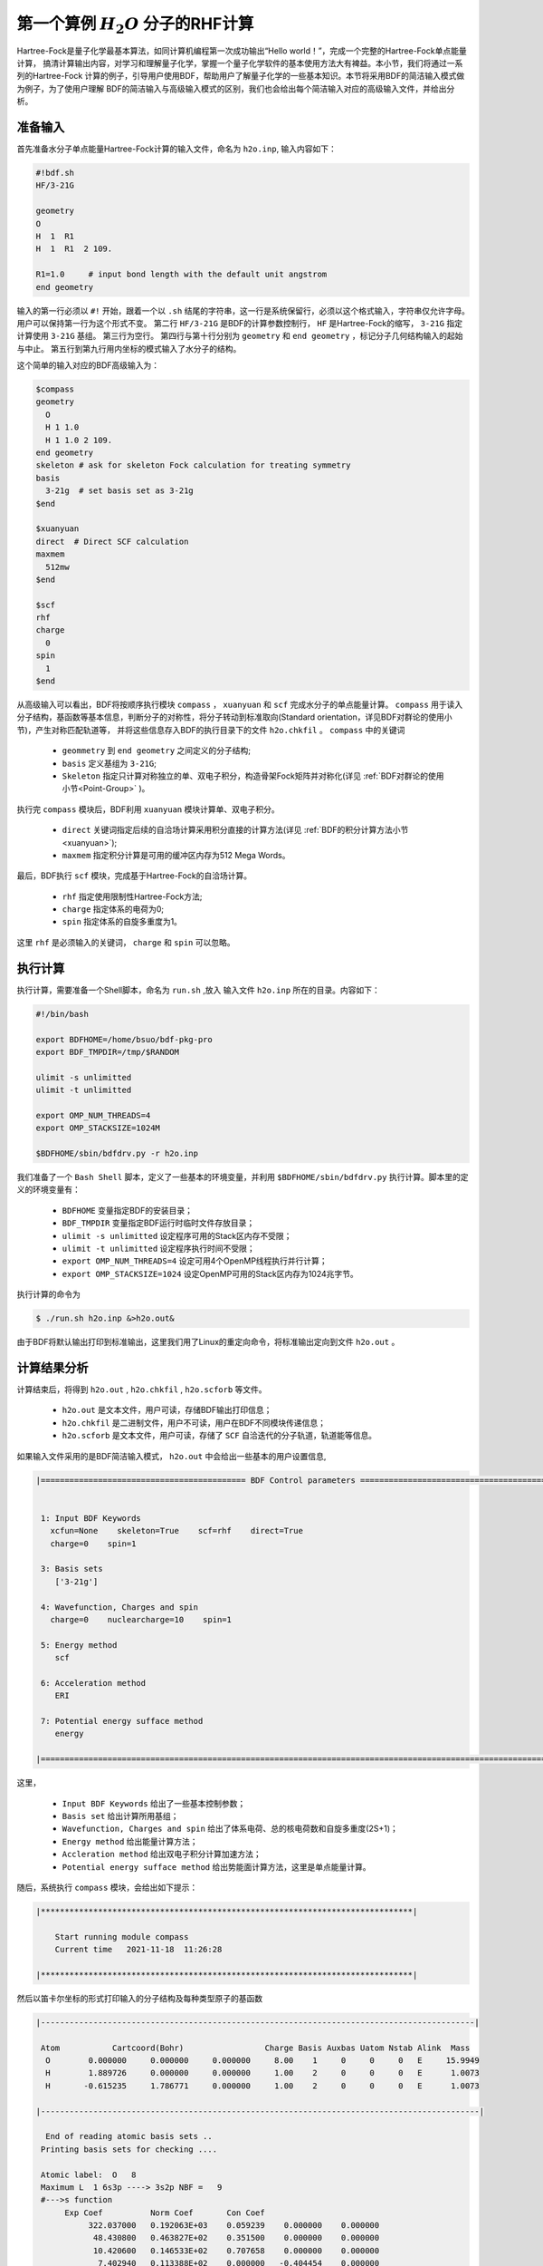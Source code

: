 .. _FirstExample:

第一个算例  :math:`H_{2}O` 分子的RHF计算
================================================
Hartree-Fock是量子化学最基本算法，如同计算机编程第一次成功输出“Hello world！”，完成一个完整的Hartree-Fock单点能量计算，
搞清计算输出内容，对学习和理解量子化学，掌握一个量子化学软件的基本使用方法大有裨益。本小节，我们将通过一系列的Hartree-Fock
计算的例子，引导用户使用BDF，帮助用户了解量子化学的一些基本知识。本节将采用BDF的简洁输入模式做为例子，为了使用户理解
BDF的简洁输入与高级输入模式的区别，我们也会给出每个简洁输入对应的高级输入文件，并给出分析。

准备输入
-------------------------------------------------------
首先准备水分子单点能量Hartree-Fock计算的输入文件，命名为 ``h2o.inp``, 输入内容如下：

.. code-block:: bdf 

    #!bdf.sh
    HF/3-21G    
  
    geometry
    O
    H  1  R1 
    H  1  R1  2 109.
  
    R1=1.0     # input bond length with the default unit angstrom
    end geometry

输入的第一行必须以 ``#!`` 开始，跟着一个以 ``.sh`` 结尾的字符串，这一行是系统保留行，必须以这个格式输入，字符串仅允许字母。用户可以保持第一行为这个形式不变。
第二行 ``HF/3-21G`` 是BDF的计算参数控制行， ``HF`` 是Hartree-Fock的缩写， ``3-21G`` 指定计算使用 ``3-21G`` 基组。
第三行为空行。
第四行与第十行分别为 ``geometry`` 和 ``end geometry`` ，标记分子几何结构输入的起始与中止。
第五行到第九行用内坐标的模式输入了水分子的结构。

这个简单的输入对应的BDF高级输入为：

.. code-block:: bdf 

    $compass
    geometry
      O
      H 1 1.0
      H 1 1.0 2 109.
    end geometry
    skeleton # ask for skeleton Fock calculation for treating symmetry 
    basis
      3-21g  # set basis set as 3-21g
    $end
  
    $xuanyuan
    direct  # Direct SCF calculation
    maxmem 
      512mw
    $end
  
    $scf
    rhf
    charge
      0
    spin
      1
    $end

从高级输入可以看出，BDF将按顺序执行模块 ``compass`` ， ``xuanyuan`` 和 ``scf`` 完成水分子的单点能量计算。
``compass`` 用于读入分子结构，基函数等基本信息，判断分子的对称性，将分子转动到标准取向(Standard orientation，详见BDF对群论的使用小节)，产生对称匹配轨道等，
并将这些信息存入BDF的执行目录下的文件 ``h2o.chkfil`` 。 ``compass`` 中的关键词

 * ``geommetry`` 到 ``end geometry`` 之间定义的分子结构;
 * ``basis`` 定义基组为 ``3-21G``;
 * ``Skeleton`` 指定只计算对称独立的单、双电子积分，构造骨架Fock矩阵并对称化(详见 :ref:`BDF对群论的使用小节<Point-Group>` )。 

执行完 ``compass`` 模块后，BDF利用 ``xuanyuan`` 模块计算单、双电子积分。

 * ``direct`` 关键词指定后续的自洽场计算采用积分直接的计算方法(详见 :ref:`BDF的积分计算方法小节<xuanyuan>`);
 * ``maxmem`` 指定积分计算是可用的缓冲区内存为512 Mega Words。

最后，BDF执行 ``scf`` 模块，完成基于Hartree-Fock的自洽场计算。

 * ``rhf`` 指定使用限制性Hartree-Fock方法;
 * ``charge`` 指定体系的电荷为0;
 * ``spin`` 指定体系的自旋多重度为1。

这里 ``rhf`` 是必须输入的关键词， ``charge`` 和 ``spin`` 可以忽略。

执行计算
-------------------------------------------------------
执行计算，需要准备一个Shell脚本，命名为 ``run.sh`` ,放入 输入文件 ``h2o.inp`` 所在的目录。内容如下：

.. code-block:: shell

    #!/bin/bash

    export BDFHOME=/home/bsuo/bdf-pkg-pro
    export BDF_TMPDIR=/tmp/$RANDOM

    ulimit -s unlimitted
    ulimit -t unlimitted

    export OMP_NUM_THREADS=4
    export OMP_STACKSIZE=1024M

    $BDFHOME/sbin/bdfdrv.py -r h2o.inp 

我们准备了一个 ``Bash Shell`` 脚本，定义了一些基本的环境变量，并利用 ``$BDFHOME/sbin/bdfdrv.py`` 执行计算。脚本里的定义的环境变量有：

 * ``BDFHOME`` 变量指定BDF的安装目录；
 * ``BDF_TMPDIR`` 变量指定BDF运行时临时文件存放目录；
 * ``ulimit -s unlimitted`` 设定程序可用的Stack区内存不受限；
 * ``ulimit -t unlimitted`` 设定程序执行时间不受限；
 * ``export OMP_NUM_THREADS=4`` 设定可用4个OpenMP线程执行并行计算；
 * ``export OMP_STACKSIZE=1024`` 设定OpenMP可用的Stack区内存为1024兆字节。

执行计算的命令为

.. code-block:: shell

    $ ./run.sh h2o.inp &>h2o.out&

由于BDF将默认输出打印到标准输出，这里我们用了Linux的重定向命令，将标准输出定向到文件 ``h2o.out`` 。

计算结果分析
-------------------------------------------------------
计算结束后，将得到 ``h2o.out`` , ``h2o.chkfil`` , ``h2o.scforb`` 等文件。
 
 * ``h2o.out`` 是文本文件，用户可读，存储BDF输出打印信息；
 * ``h2o.chkfil`` 是二进制文件，用户不可读，用户在BDF不同模块传递信息；
 * ``h2o.scforb`` 是文本文件，用户可读，存储了 ``SCF`` 自洽迭代的分子轨道，轨道能等信息。

如果输入文件采用的是BDF简洁输入模式， ``h2o.out`` 中会给出一些基本的用户设置信息,

.. code-block:: 

    |=========================================== BDF Control parameters ================================================|
    
    
     1: Input BDF Keywords
       xcfun=None    skeleton=True    scf=rhf    direct=True    
       charge=0    spin=1    
    
     3: Basis sets
        ['3-21g']
    
     4: Wavefunction, Charges and spin
       charge=0    nuclearcharge=10    spin=1    
    
     5: Energy method
        scf
    
     6: Acceleration method
        ERI
    
     7: Potential energy sufface method
        energy
    
    |====================================================================================================================|

这里，

 * ``Input BDF Keywords`` 给出了一些基本控制参数； 
 * ``Basis set`` 给出计算所用基组；
 * ``Wavefunction, Charges and spin`` 给出了体系电荷、总的核电荷数和自旋多重度(2S+1)；
 * ``Energy method`` 给出能量计算方法；
 * ``Accleration method`` 给出双电子积分计算加速方法；
 * ``Potential energy sufface method`` 给出势能面计算方法，这里是单点能量计算。

随后，系统执行 ``compass`` 模块，会给出如下提示：

.. code-block:: 

    |******************************************************************************|
    
        Start running module compass
        Current time   2021-11-18  11:26:28

    |******************************************************************************|


然后以笛卡尔坐标的形式打印输入的分子结构及每种类型原子的基函数

.. code-block:: 

    |-------------------------------------------------------------------------------------------|
    
     Atom           Cartcoord(Bohr)                 Charge Basis Auxbas Uatom Nstab Alink  Mass
      O        0.000000     0.000000     0.000000     8.00    1     0     0     0   E     15.9949
      H        1.889726     0.000000     0.000000     1.00    2     0     0     0   E      1.0073
      H       -0.615235     1.786771     0.000000     1.00    2     0     0     0   E      1.0073
    
    |--------------------------------------------------------------------------------------------|
    
      End of reading atomic basis sets ..
     Printing basis sets for checking ....
    
     Atomic label:  O   8
     Maximum L  1 6s3p ----> 3s2p NBF =   9
     #--->s function
          Exp Coef          Norm Coef       Con Coef
               322.037000   0.192063E+03    0.059239    0.000000    0.000000
                48.430800   0.463827E+02    0.351500    0.000000    0.000000
                10.420600   0.146533E+02    0.707658    0.000000    0.000000
                 7.402940   0.113388E+02    0.000000   -0.404454    0.000000
                 1.576200   0.355405E+01    0.000000    1.221562    0.000000
                 0.373684   0.120752E+01    0.000000    0.000000    1.000000
     #--->p function
          Exp Coef          Norm Coef       Con Coef
                 7.402940   0.356238E+02    0.244586    0.000000
                 1.576200   0.515227E+01    0.853955    0.000000
                 0.373684   0.852344E+00    0.000000    1.000000
    
    
     Atomic label:  H   1
     Maximum L  0 3s ----> 2s NBF =   2
     #--->s function
          Exp Coef          Norm Coef       Con Coef
                 5.447178   0.900832E+01    0.156285    0.000000
                 0.824547   0.218613E+01    0.904691    0.000000
                 0.183192   0.707447E+00    0.000000    1.000000

然后，自动判断分子对称性，并根据用户设置决定是否转动为标准取向模式，

.. code-block:: 

    Auto decide molecular point group! Rotate coordinates into standard orientation!
    Threshold= 0.10000E-08 0.10000E-11 0.10000E-03
    geomsort being called!
    gsym: C02V, noper=    4
    Exiting zgeomsort....
    epresentation generated
    Binary group is observed ...
    Point group name C(2V)                       4
    User set point group as C(2V)   
     Largest Abelian Subgroup C(2V)                       4
     Representation generated
     C|2|V|                    2

    Symmetry check OK
    Molecule has been symmetrized
    Number of symmery unique centers:                     2
    
    |-------------------------------------------------------------------------------------------|
    
     Atom           Cartcoord(Bohr)                 Charge Basis Auxbas Uatom Nstab Alink  Mass
      O        0.000000    -0.000000     0.219474     8.00    1     0     0     0   E     15.9949
      H       -1.538455     0.000000    -0.877896     1.00    2     0     0     0   E      1.0073
      H        1.538455    -0.000000    -0.877896     1.00    2     0     0     0   E      1.0073
    
    |--------------------------------------------------------------------------------------------|

细心的用户可能已经注意到，这里的水分子的坐标与输入的不一样。最后， ``compass`` 会产生对称匹配轨道（Symmetry adapted orbital），并给出偶极矩和四极矩所属
的不可约表示，打印 ``C2v`` 点群的乘法表，给出总的基函数数目和每个不可约表示对称匹配轨道数目。由于BDF深度使用了群论，感兴趣的用户可以通过BDF的输出对照学习群论知识。

.. code-block:: 

    Number of irreps:    4
    IRREP:   3   4   1
    DIMEN:   1   1   1
    
     Irreps of multipole moment operators ...
     Operator  Component    Irrep       Row
      Dipole       x           B1          1
      Dipole       y           B2          1
      Dipole       z           A1          1
      Quadpole     xx          A1          1
      Quadpole     xy          A2          1
      Quadpole     yy          A1          1
      Quadpole     xz          B1          1
      Quadpole     yz          B2          1
      Quadpole     zz          A1          1
    
     Generate symmetry adapted orbital ...
     Print Multab
      1  2  3  4
      2  1  4  3
      3  4  1  2
      4  3  2  1
    
    |--------------------------------------------------|
              Symmetry adapted orbital                   
    
      Total number of basis functions:      13      13
    
      Number of irreps:   4
      Irrep :   A1        A2        B1        B2      
      Norb  :      7         0         4         2
    |--------------------------------------------------|

这里， ``C2v`` 点群有4个一维不可约表示，标记为 ``A1, A2, B2, B2`` , 分别有 ``7, 0, 4, 2`` 个对称匹配的轨道。

.. note::

    Tips：不同的量子化学软件，可能会采用不同的分子标准取向，导致某些分子轨道在不同程序中标记为不同的不可约表示。

最后， ``compass`` 计算正常结束，会给出如下输出：

.. code-block:: 

    |******************************************************************************|

        Total cpu     time:          0.00  S
        Total system  time:          0.00  S
        Total wall    time:          0.02  S
    
        Current time   2021-11-18  11:26:28
        End running module compass
    |******************************************************************************|


.. note::

    Tips：BDF的每个模块执行，都会有开始执行和之行结束的时间统计，也方便了用户具体定位哪个计算模块出错。


一般的，单点能量计算执行的第二个模块是 ``xuanyuan`` ，计算单、双电子积分。BDF简洁输入模式默认采用积分直接算法，
只计算和保存单电子积分及需要做Schwartz积分与筛选的特殊双电子积分。如果用户指定了 ``nodirect`` 关键词，双电子积分
将被计算并保存到硬盘。 ``xuanyuan`` 模块的输出比较简单，一般不需要特别关注。这里，我们给出最关键的输出：

.. code-block:: 

    [aoint_1e]
      Calculating one electron integrals ...
      S T and V integrals ....
      Dipole and Quadupole integrals ....
      Finish calculating one electron integrals ...
    
     ---------------------------------------------------------------
      Timing to calculate 1-electronic integrals                                      
    
      CPU TIME(S)      SYSTEM TIME(S)     WALL TIME(S)
              0.017            0.000               0.000
     ---------------------------------------------------------------
    
     Finish calculating 1e integral ...
     Direct SCF required. Skip 2e integral!
     Set significant shell pairs!
    
     Number of significant pairs:        7
     Timing caluclate K2 integrals.
     CPU:       0.00 SYS:       0.00 WALL:       0.00
    
从输出我们看到单电子重叠、动能与核吸引积分被计算，还计算了偶极矩和四极矩积分。由于输入要求积分直接的SCF计算(Direct SCF)，双电子积分计算被忽略。

最后，BDF调用 ``scf`` 模块执行 ``RHF`` 自洽场计算。需要关注的信息有：

.. code-block:: 

     Wave function information ...
     Total Nuclear charge    :      10
     Total electrons         :      10
     ECP-core electrons      :       0
     Spin (2S+1)             :       1
     Num. of alpha electrons :       5
     Num. of beta  electrons :       5

这里给出了电荷、自旋多重度，核电荷数及电子数等信息，用户应当检查电子态是否正确。
然后，首先进行原子计算，并产生分子计算的初始猜测密度矩阵，

.. code-block:: 

     [ATOM SCF control]
      heff=                     0
     After initial atom grid ...
     Finish atom    1  O             -73.8654283850
     After initial atom grid ...
     Finish atom    2  H              -0.4961986360
    
     Superposition of atomic densities as initial guess.

并检查处理基函数可能的线性相关问题，

.. code-block:: 

     Check basis set linear dependence! Tolerance =   0.100000E-04

然后进入SCF迭代，8次迭代收敛后关闭DIIS和Level shift等加速收敛方法并重新计算能量，

.. code-block:: 

    Iter.   idiis  vshift       SCF Energy            DeltaE          RMSDeltaD          MaxDeltaD      Damping    Times(S) 
       1      0    0.000     -75.4652250437      -0.6073993867       0.0394104979       0.2382197472    0.0000      0.00
       2      1    0.000     -75.5358877159      -0.0706626722       0.0138968193       0.0808310470    0.0000      0.00
       3      2    0.000     -75.5741871530      -0.0382994371       0.0044235916       0.0290160747    0.0000      0.00
       4      3    0.000     -75.5835808854      -0.0093937324       0.0009616649       0.0037827401    0.0000      0.00
       5      4    0.000     -75.5838268981      -0.0002460127       0.0001465257       0.0008712033    0.0000      0.00
       6      5    0.000     -75.5838316668      -0.0000047687       0.0000123001       0.0000735848    0.0000      0.00
       7      6    0.000     -75.5838316945      -0.0000000277       0.0000012422       0.0000074870    0.0000      0.00
       8      7    0.000     -75.5838316948      -0.0000000003       0.0000004656       0.0000025498    0.0000      0.00
     diis/vshift is closed at iter =   8
       9      0    0.000     -75.5838316948      -0.0000000000       0.0000000463       0.0000002212    0.0000      0.00
    
      Label              CPU Time        SYS Time        Wall Time
     SCF iteration time:         0.017 S        0.017 S        0.000 S

最后打印不同项的能量贡献和维里比，

.. code-block:: 

     Final scf result
       E_tot =               -75.58383169
       E_ele =               -84.37566837
       E_nn  =                 8.79183668
       E_1e  =              -121.94337426
       E_ne  =              -197.24569473
       E_kin =                75.30232047
       E_ee  =                37.56770589
       E_xc  =                 0.00000000
      Virial Theorem      2.003738

这里，

 * ``E_tot`` 是系统总能量;
 * ``E_ele`` 是电子能量;
 * ``E_nn``  是原子核排斥能;
 * ``E_1e``  是单电子能量;
 * ``E_ne``  是原子核对电子的吸引能;
 * ``E_kin``  是电子动能;
 * ``E_ee`` 是双电子能，包括库伦排斥和交换能；
 * ``E_xc`` 是交换相关能，DFT计算时不为0.

能量打印后输出的是轨道的占据情况，轨道能，HUMO-LOMO能量和gap信息。

.. code-block:: 

     [Final occupation pattern: ]
    
     Irreps:        A1      A2      B1      B2  
    
     detailed occupation for iden/irep:      1   1
        1.00 1.00 1.00 0.00 0.00 0.00 0.00
     detailed occupation for iden/irep:      1   3
        1.00 0.00 0.00 0.00
     detailed occupation for iden/irep:      1   4
        1.00 0.00
     Alpha       3.00    0.00    1.00    1.00
    
    
     [Orbital energies:]
    
     Energy of occ-orbs:    A1            3
                 -20.43281195      -1.30394125      -0.52260024
     Energy of vir-orbs:    A1            4
                   0.24980046       1.23122290       1.86913815       3.08082943
    
     Energy of occ-orbs:    B1            1
                  -0.66958992
     Energy of vir-orbs:    B1            3
                   0.34934415       1.19716413       2.03295437
    
     Energy of occ-orbs:    B2            1
                  -0.47503768
     Energy of vir-orbs:    B2            1
                   1.78424252
    
     Alpha   HOMO energy:      -0.47503768 au     -12.92643838 eV  Irrep: B2      
     Alpha   LUMO energy:       0.24980046 au       6.79741929 eV  Irrep: A1      
     HOMO-LUMO gap:       0.72483814 au      19.72385767 eV

这里

 * ``[Final occupation pattern: ]`` 给出的是轨道占据情况。由于我们进行的是限制性Hartree-Fock计算，占据情况只给出了Alpha轨道的信息，按照不可约表示分别给出。从这个例子可以看出，A1轨道的前3个， B1和B2轨道的第1个分别有1个电子占据。由于本算例是RHF，alpha与beta轨道是一样的，所以A1表示有3个双占据轨道，B1和B2表示分别有1个占据轨道。
 * ``[Orbital energies:]`` 按照不可约表示分别给出轨道能；
 * ``Alpha   HOMO energy:`` 给出了HOMO轨道能量，单位为au及eV，属于B2表示；
 * ``Alpha   LUMO energy:`` 给出了LUMO轨道能量，单位为au及eV，属于B2表示；
 * ``HOMO-LUMO gap:`` 给出HOMO和LUMO轨道的能差。

为了减少输出行数，BDF默认不打印轨道成分及分子轨道系数，只按照不可约表示分类给出部分轨道占据数和轨道能信息，如下：

.. code-block:: 

      Symmetry   1 A1      
    
             Orbital                 1              2              3              4              5              6
             Energy            -20.43281       -1.30394       -0.52260        0.24980        1.23122        1.86914
             Occ No.             2.00000        2.00000        2.00000        0.00000        0.00000        0.00000
    
    
      Symmetry   2 A2      
    
    
      Symmetry   3 B1      
    
             Orbital                 8              9             10             11
             Energy             -0.66959        0.34934        1.19716        2.03295
             Occ No.             2.00000        0.00000        0.00000        0.00000
    
    
      Symmetry   4 B2      
    
             Orbital                12             13
             Energy             -0.47504        1.78424
             Occ No.             2.00000        0.00000
             
``scf`` 模块最后打印的是Mulliken和Lowdin布居分析的结果，分子的偶极矩信息。

.. code-block:: 

     [Mulliken Population Analysis]
      Atomic charges: 
         1O      -0.7232
         2H       0.3616
         3H       0.3616
         Sum:    -0.0000
    
     [Lowdin Population Analysis]
      Atomic charges: 
         1O      -0.4756
         2H       0.2378
         3H       0.2378
         Sum:    -0.0000
    
    
     [Dipole moment: Debye]
               X          Y          Z     
       Elec:-.1081E-64 0.4718E-32 -.2368E+01
       Nucl:0.0000E+00 0.0000E+00 0.5644E-15
       Totl:   -0.0000     0.0000    -2.3684